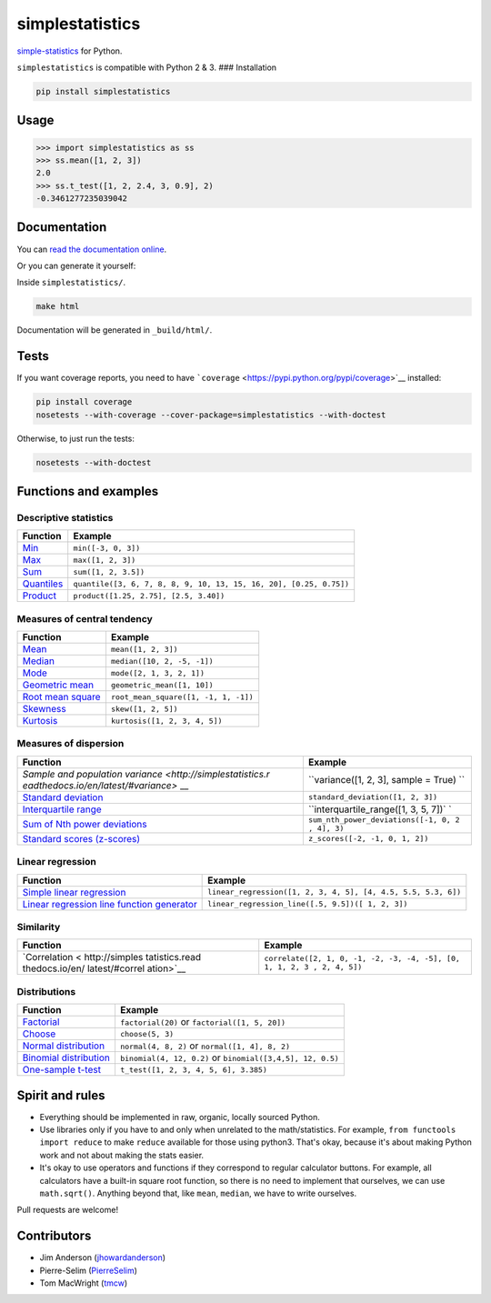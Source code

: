 simplestatistics
----------------

|Circle CI| |codecov| |Documentation Status| |PyPI version|

`simple-statistics <https://github.com/tmcw/simple-statistics>`__ for
Python.

``simplestatistics`` is compatible with Python 2 & 3. ### Installation

.. code:: bash

    pip install simplestatistics

Usage
~~~~~

.. code:: python

    >>> import simplestatistics as ss
    >>> ss.mean([1, 2, 3])
    2.0
    >>> ss.t_test([1, 2, 2.4, 3, 0.9], 2)
    -0.3461277235039042

Documentation
~~~~~~~~~~~~~

You can `read the documentation
online <http://simplestatistics.readthedocs.io/en/latest/>`__.

Or you can generate it yourself:

Inside ``simplestatistics/``.

.. code:: bash

    make html

Documentation will be generated in ``_build/html/``.

Tests
~~~~~

If you want coverage reports, you need to have
```coverage`` <https://pypi.python.org/pypi/coverage>`__ installed:

.. code:: bash

    pip install coverage
    nosetests --with-coverage --cover-package=simplestatistics --with-doctest

Otherwise, to just run the tests:

.. code:: bash

    nosetests --with-doctest

Functions and examples
~~~~~~~~~~~~~~~~~~~~~~

Descriptive statistics
^^^^^^^^^^^^^^^^^^^^^^

+---------------+------------------------------------------------------------+
| Function      | Example                                                    |
+===============+============================================================+
| `Min <http:// | ``min([-3, 0, 3])``                                        |
| simplestatist |                                                            |
| ics.readthedo |                                                            |
| cs.io/en/late |                                                            |
| st/#min>`__   |                                                            |
+---------------+------------------------------------------------------------+
| `Max <http:// | ``max([1, 2, 3])``                                         |
| simplestatist |                                                            |
| ics.readthedo |                                                            |
| cs.io/en/late |                                                            |
| st/#max>`__   |                                                            |
+---------------+------------------------------------------------------------+
| `Sum <http:// | ``sum([1, 2, 3.5])``                                       |
| simplestatist |                                                            |
| ics.readthedo |                                                            |
| cs.io/en/late |                                                            |
| st/#sum>`__   |                                                            |
+---------------+------------------------------------------------------------+
| `Quantiles <h | ``quantile([3, 6, 7, 8, 8, 9, 10, 13, 15, 16, 20], [0.25,  |
| ttp://simples | 0.75])``                                                   |
| tatistics.rea |                                                            |
| dthedocs.io/e |                                                            |
| n/latest/#qua |                                                            |
| ntiles>`__    |                                                            |
+---------------+------------------------------------------------------------+
| `Product <htt | ``product([1.25, 2.75], [2.5, 3.40])``                     |
| p://simplesta |                                                            |
| tistics.readt |                                                            |
| hedocs.io/en/ |                                                            |
| latest/#produ |                                                            |
| ct>`__        |                                                            |
+---------------+------------------------------------------------------------+

Measures of central tendency
^^^^^^^^^^^^^^^^^^^^^^^^^^^^

+---------------------------------------------------------------------------------------------+----------------------------------------+
| Function                                                                                    | Example                                |
+=============================================================================================+========================================+
| `Mean <http://simplestatistics.readthedocs.io/en/latest/#mean>`__                           | ``mean([1, 2, 3])``                    |
+---------------------------------------------------------------------------------------------+----------------------------------------+
| `Median <http://simplestatistics.readthedocs.io/en/latest/#median>`__                       | ``median([10, 2, -5, -1])``            |
+---------------------------------------------------------------------------------------------+----------------------------------------+
| `Mode <http://simplestatistics.readthedocs.io/en/latest/#mode>`__                           | ``mode([2, 1, 3, 2, 1])``              |
+---------------------------------------------------------------------------------------------+----------------------------------------+
| `Geometric mean <http://simplestatistics.readthedocs.io/en/latest/#geometric-mean>`__       | ``geometric_mean([1, 10])``            |
+---------------------------------------------------------------------------------------------+----------------------------------------+
| `Root mean square <http://simplestatistics.readthedocs.io/en/latest/#root-mean-square>`__   | ``root_mean_square([1, -1, 1, -1])``   |
+---------------------------------------------------------------------------------------------+----------------------------------------+
| `Skewness <http://simplestatistics.readthedocs.io/en/latest/#skewness>`__                   | ``skew([1, 2, 5])``                    |
+---------------------------------------------------------------------------------------------+----------------------------------------+
| `Kurtosis <http://simplestatistics.readthedocs.io/en/latest/#kurtosis>`__                   | ``kurtosis([1, 2, 3, 4, 5])``          |
+---------------------------------------------------------------------------------------------+----------------------------------------+

Measures of dispersion
^^^^^^^^^^^^^^^^^^^^^^

+-------------------------------------+--------------------------------------+
| Function                            | Example                              |
+=====================================+======================================+
| `Sample and population              | ``variance([1, 2, 3], sample = True) |
| variance <http://simplestatistics.r | ``                                   |
| eadthedocs.io/en/latest/#variance>` |                                      |
| __                                  |                                      |
+-------------------------------------+--------------------------------------+
| `Standard                           | ``standard_deviation([1, 2, 3])``    |
| deviation <http://simplestatistics. |                                      |
| readthedocs.io/en/latest/#standard- |                                      |
| deviation>`__                       |                                      |
+-------------------------------------+--------------------------------------+
| `Interquartile                      | ``interquartile_range([1, 3, 5, 7])` |
| range <http://simplestatistics.read | `                                    |
| thedocs.io/en/latest/#interquartile |                                      |
| -range>`__                          |                                      |
+-------------------------------------+--------------------------------------+
| `Sum of Nth power                   | ``sum_nth_power_deviations([-1, 0, 2 |
| deviations <http://simplestatistics | , 4], 3)``                           |
| .readthedocs.io/en/latest/#sum-of-n |                                      |
| th-power-deviations>`__             |                                      |
+-------------------------------------+--------------------------------------+
| `Standard scores                    | ``z_scores([-2, -1, 0, 1, 2])``      |
| (z-scores) <http://simplestatistics |                                      |
| .readthedocs.io/en/latest/#standard |                                      |
| -scores-z-scores>`__                |                                      |
+-------------------------------------+--------------------------------------+

Linear regression
^^^^^^^^^^^^^^^^^

+------------------------------------+---------------------------------------+
| Function                           | Example                               |
+====================================+=======================================+
| `Simple linear                     | ``linear_regression([1, 2, 3, 4, 5],  |
| regression <http://simplestatistic | [4, 4.5, 5.5, 5.3, 6])``              |
| s.readthedocs.io/en/latest/#linear |                                       |
| -regression>`__                    |                                       |
+------------------------------------+---------------------------------------+
| `Linear regression line function   | ``linear_regression_line([.5, 9.5])([ |
| generator <http://simplestatistics | 1, 2, 3])``                           |
| .readthedocs.io/en/latest/#linear- |                                       |
| regression-line-function>`__       |                                       |
+------------------------------------+---------------------------------------+

Similarity
^^^^^^^^^^

+----------------+-----------------------------------------------------------+
| Function       | Example                                                   |
+================+===========================================================+
| `Correlation < | ``correlate([2, 1, 0, -1, -2, -3, -4, -5], [0, 1, 1, 2, 3 |
| http://simples | , 2, 4, 5])``                                             |
| tatistics.read |                                                           |
| thedocs.io/en/ |                                                           |
| latest/#correl |                                                           |
| ation>`__      |                                                           |
+----------------+-----------------------------------------------------------+

Distributions
^^^^^^^^^^^^^

+-------------------------+--------------------------------------------------+
| Function                | Example                                          |
+=========================+==================================================+
| `Factorial <http://simp | ``factorial(20)`` or ``factorial([1, 5, 20])``   |
| lestatistics.readthedoc |                                                  |
| s.io/en/latest/#factori |                                                  |
| al>`__                  |                                                  |
+-------------------------+--------------------------------------------------+
| `Choose <http://simples | ``choose(5, 3)``                                 |
| tatistics.readthedocs.i |                                                  |
| o/en/latest/#choose>`__ |                                                  |
+-------------------------+--------------------------------------------------+
| `Normal                 | ``normal(4, 8, 2)`` or ``normal([1, 4], 8, 2)``  |
| distribution <http://si |                                                  |
| mplestatistics.readthed |                                                  |
| ocs.io/en/latest/#norma |                                                  |
| l-distribution>`__      |                                                  |
+-------------------------+--------------------------------------------------+
| `Binomial               | ``binomial(4, 12, 0.2)`` or                      |
| distribution <http://si | ``binomial([3,4,5], 12, 0.5)``                   |
| mplestatistics.readthed |                                                  |
| ocs.io/en/latest/#binom |                                                  |
| ial-distribution>`__    |                                                  |
+-------------------------+--------------------------------------------------+
| `One-sample             | ``t_test([1, 2, 3, 4, 5, 6], 3.385)``            |
| t-test <http://simplest |                                                  |
| atistics.readthedocs.io |                                                  |
| /en/latest/#one-sample- |                                                  |
| t-test>`__              |                                                  |
+-------------------------+--------------------------------------------------+

Spirit and rules
~~~~~~~~~~~~~~~~

-  Everything should be implemented in raw, organic, locally sourced
   Python.
-  Use libraries only if you have to and only when unrelated to the
   math/statistics. For example, ``from functools import reduce`` to
   make ``reduce`` available for those using python3. That's okay,
   because it's about making Python work and not about making the stats
   easier.
-  It's okay to use operators and functions if they correspond to
   regular calculator buttons. For example, all calculators have a
   built-in square root function, so there is no need to implement that
   ourselves, we can use ``math.sqrt()``. Anything beyond that, like
   ``mean``, ``median``, we have to write ourselves.

Pull requests are welcome!

Contributors
~~~~~~~~~~~~

-  Jim Anderson
   (`jhowardanderson <https://github.com/jhowardanderson>`__)
-  Pierre-Selim (`PierreSelim <https://github.com/PierreSelim>`__)
-  Tom MacWright (`tmcw <https://github.com/tmcw>`__)

.. |Circle CI| image:: https://circleci.com/gh/sheriferson/simplestatistics.svg?style=svg
   :target: https://circleci.com/gh/sheriferson/simplestatistics
.. |codecov| image:: https://codecov.io/gh/sheriferson/simplestatistics/branch/master/graph/badge.svg
   :target: https://codecov.io/gh/sheriferson/simplestatistics
.. |Documentation Status| image:: https://readthedocs.org/projects/simplestatistics/badge/?version=latest
   :target: http://simplestatistics.readthedocs.io/en/latest/?badge=latest
.. |PyPI version| image:: https://badge.fury.io/py/simplestatistics.svg
   :target: https://badge.fury.io/py/simplestatistics
